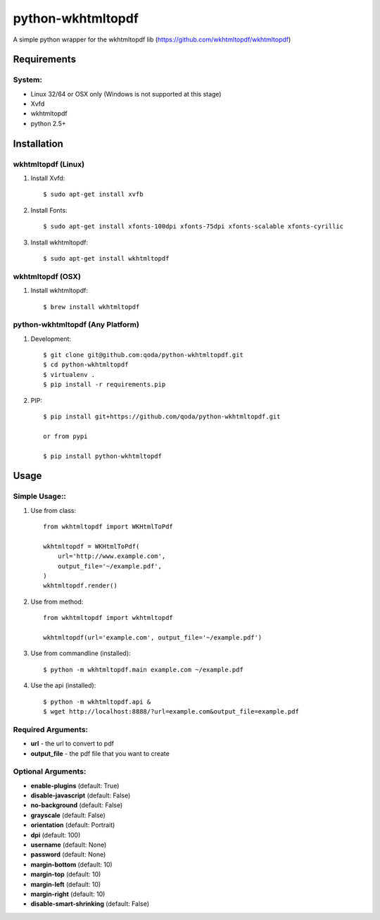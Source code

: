 python-wkhtmltopdf
==================
A simple python wrapper for the wkhtmltopdf lib (https://github.com/wkhtmltopdf/wkhtmltopdf)

Requirements
------------

System:
~~~~~~~

- Linux 32/64 or OSX only (Windows is not supported at this stage)
- Xvfd
- wkhtmltopdf
- python 2.5+

Installation
------------

wkhtmltopdf (Linux)
~~~~~~~~~~~~~~~~~~~

1. Install Xvfd::

    $ sudo apt-get install xvfb

2. Install Fonts::

    $ sudo apt-get install xfonts-100dpi xfonts-75dpi xfonts-scalable xfonts-cyrillic

3. Install wkhtmltopdf::

    $ sudo apt-get install wkhtmltopdf

wkhtmltopdf (OSX)
~~~~~~~~~~~~~~~~~

1. Install wkhtmltopdf::

    $ brew install wkhtmltopdf

python-wkhtmltopdf (Any Platform)
~~~~~~~~~~~~~~~~~~~~~~~~~~~~~~~~~

1. Development::

    $ git clone git@github.com:qoda/python-wkhtmltopdf.git
    $ cd python-wkhtmltopdf
    $ virtualenv .
    $ pip install -r requirements.pip

2. PIP::

    $ pip install git+https://github.com/qoda/python-wkhtmltopdf.git

    or from pypi

    $ pip install python-wkhtmltopdf

Usage
-----

Simple Usage::
~~~~~~~~~~~~~~

1. Use from class::

    from wkhtmltopdf import WKHtmlToPdf

    wkhtmltopdf = WKHtmlToPdf(
        url='http://www.example.com',
        output_file='~/example.pdf',
    )
    wkhtmltopdf.render()

2. Use from method::

    from wkhtmltopdf import wkhtmltopdf

    wkhtmltopdf(url='example.com', output_file='~/example.pdf')

3. Use from commandline (installed)::

    $ python -m wkhtmltopdf.main example.com ~/example.pdf

4. Use the api (installed)::

    $ python -m wkhtmltopdf.api &
    $ wget http://localhost:8888/?url=example.com&output_file=example.pdf

Required Arguments:
~~~~~~~~~~~~~~~~~~~

- **url** - the url to convert to pdf
- **output_file** - the pdf file that you want to create

Optional Arguments:
~~~~~~~~~~~~~~~~~~~

- **enable-plugins** (default: True)
- **disable-javascript** (default: False)
- **no-background** (default: False)
- **grayscale** (default: False)
- **orientation** (default: Portrait)
- **dpi** (default: 100)
- **username** (default: None)
- **password** (default: None)
- **margin-bottom** (default: 10)
- **margin-top** (default: 10)
- **margin-left** (default: 10)
- **margin-right** (default: 10)
- **disable-smart-shrinking** (default: False)


